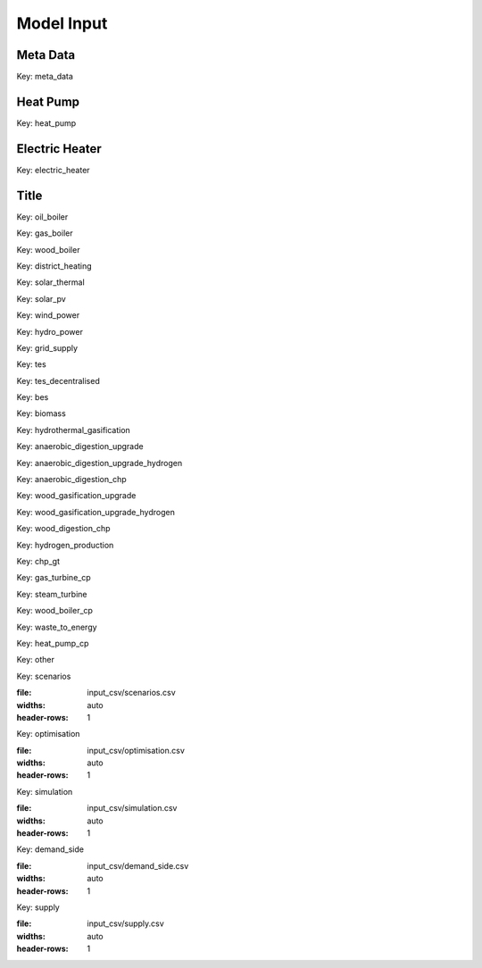 Model Input
===========


Meta Data
---------
Key: meta_data

.. csv-table::
	      :file: input_csv/meta_data.csv
	      :widths: auto
	      :header-rows: 1

Heat Pump
---------
Key: heat_pump

.. csv-table::
			:file: input_csv/heat_pump.csv
			:widths: auto
			:header-rows: 1

Electric Heater
---------------
Key: electric_heater

.. csv-table::
			:file: input_csv/electric_heater.csv
			:widths: auto
			:header-rows: 1
			
Title
---------
Key: oil_boiler

.. csv-table::
			:file: input_csv/oil_boiler.csv
			:widths: auto
			:header-rows: 1

Key: gas_boiler

.. csv-table::
			:file: input_csv/gas_boiler.csv
			:widths: auto
			:header-rows: 1

Key: wood_boiler

.. csv-table::
			:file: input_csv/wood_boiler.csv
			:widths: auto
			:header-rows: 1

Key: district_heating

.. csv-table::
			:file: input_csv/district_heating.csv
			:widths: auto
			:header-rows: 1

Key: solar_thermal

.. csv-table::
			:file: input_csv/solar_thermal.csv
			:widths: auto
			:header-rows: 1

Key: solar_pv

.. csv-table::
			:file: input_csv/solar_pv.csv
			:widths: auto
			:header-rows: 1

Key: wind_power

.. csv-table::
			:file: input_csv/wind_power.csv
			:widths: auto
			:header-rows: 1

Key: hydro_power

.. csv-table::
			:file: input_csv/hydro_power.csv
			:widths: auto
			:header-rows: 1

Key: grid_supply

.. csv-table::
			:file: input_csv/grid_supply.csv
			:widths: auto
			:header-rows: 1

Key: tes

.. csv-table::
			:file: input_csv/tes.csv
			:widths: auto
			:header-rows: 1

Key: tes_decentralised

.. csv-table::
			:file: input_csv/tes_decentralised.csv
			:widths: auto
			:header-rows: 1

Key: bes

.. csv-table::
			:file: input_csv/bes.csv
			:widths: auto
			:header-rows: 1

Key: biomass

.. csv-table::
			:file: input_csv/biomass.csv
			:widths: auto
			:header-rows: 1

Key: hydrothermal_gasification

.. csv-table::
			:file: input_csv/hydrothermal_gasification.csv
			:widths: auto
			:header-rows: 1

Key: anaerobic_digestion_upgrade

.. csv-table::
			:file: input_csv/anaerobic_digestion_upgrade.csv
			:widths: auto
			:header-rows: 1

Key: anaerobic_digestion_upgrade_hydrogen

.. csv-table::
			:file: input_csv/anaerobic_digestion_upgrade_hydrogen.csv
			:widths: auto
			:header-rows: 1

Key: anaerobic_digestion_chp

.. csv-table::
			:file: input_csv/anaerobic_digestion_chp.csv
			:widths: auto
			:header-rows: 1

Key: wood_gasification_upgrade

.. csv-table::
			:file: input_csv/wood_gasification_upgrade.csv
			:widths: auto
			:header-rows: 1

Key: wood_gasification_upgrade_hydrogen

.. csv-table::
			:file: input_csv/wood_gasification_upgrade_hydrogen.csv
			:widths: auto
			:header-rows: 1

Key: wood_digestion_chp

.. csv-table::
			:file: input_csv/wood_digestion_chp.csv
			:widths: auto
			:header-rows: 1

Key: hydrogen_production

.. csv-table::
			:file: input_csv/hydrogen_production.csv
			:widths: auto
			:header-rows: 1

Key: chp_gt

.. csv-table::
			:file: input_csv/chp_gt.csv
			:widths: auto
			:header-rows: 1

Key: gas_turbine_cp

.. csv-table::
			:file: input_csv/gas_turbine_cp.csv
			:widths: auto
			:header-rows: 1

Key: steam_turbine

.. csv-table::
			:file: input_csv/steam_turbine.csv
			:widths: auto
			:header-rows: 1

Key: wood_boiler_cp

.. csv-table::
			:file: input_csv/wood_boiler_cp.csv
			:widths: auto
			:header-rows: 1

Key: waste_to_energy

.. csv-table::
			:file: input_csv/waste_to_energy.csv
			:widths: auto
			:header-rows: 1

Key: heat_pump_cp

.. csv-table::
			:file: input_csv/heat_pump_cp.csv
			:widths: auto
			:header-rows: 1

Key: other

.. csv-table::
			:file: input_csv/other.csv
			:widths: auto
			:header-rows: 1

Key: scenarios

.. csv-table::
:file: input_csv/scenarios.csv
:widths: auto
:header-rows: 1

Key: optimisation

.. csv-table::
:file: input_csv/optimisation.csv
:widths: auto
:header-rows: 1

Key: simulation

.. csv-table::
:file: input_csv/simulation.csv
:widths: auto
:header-rows: 1

Key: demand_side

.. csv-table::
:file: input_csv/demand_side.csv
:widths: auto
:header-rows: 1

Key: supply

.. csv-table::
:file: input_csv/supply.csv
:widths: auto
:header-rows: 1